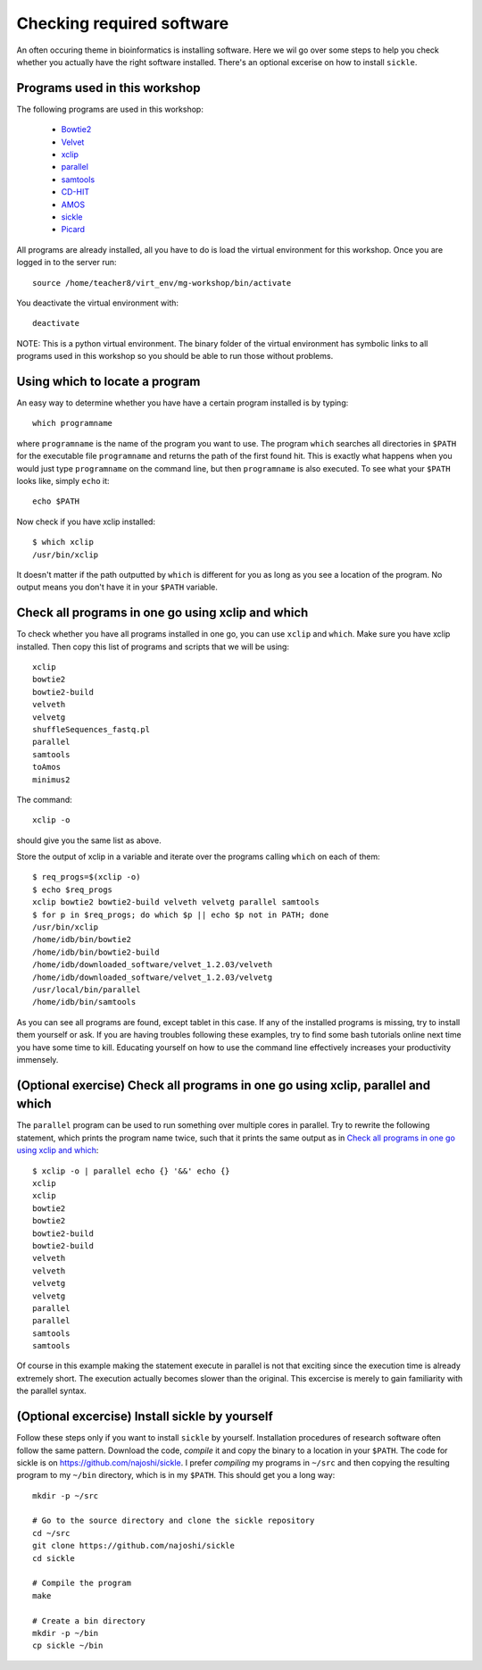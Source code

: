 ==========================================
Checking required software
==========================================
An often occuring theme in bioinformatics is installing software. Here we wil
go over some steps to help you check whether you actually have the right
software installed. There's an optional excerise on how to install ``sickle``.

Programs used in this workshop
==============================
The following programs are used in this workshop:

    - Bowtie2_
    - Velvet_
    - xclip_
    - parallel_
    - samtools_
    - CD-HIT_
    - AMOS_
    - sickle_
    - Picard_
    
.. _Bowtie2: http://bowtie-bio.sourceforge.net/bowtie2/index.shtml
.. _Velvet: http://www.ebi.ac.uk/~zerbino/velvet/
.. _xclip: http://sourceforge.net/projects/xclip/
.. _parallel: https://www.gnu.org/software/parallel/
.. _samtools: http://samtools.sourceforge.net/
.. _CD-HIT: https://code.google.com/p/cdhit/
.. _AMOS: http://sourceforge.net/apps/mediawiki/amos/index.php?title=AMOS
.. _sickle: https://github.com/najoshi/sickle
.. _Picard: http://picard.sourceforge.net/index.shtml

All programs are already installed, all you have to do is load the virtual
environment for this workshop. Once you are logged in to the server run::

    source /home/teacher8/virt_env/mg-workshop/bin/activate

You deactivate the virtual environment with::
    
    deactivate

NOTE: This is a python virtual environment. The binary folder of the virtual
environment has symbolic links to all programs used in this workshop so you
should be able to run those without problems.


Using which to locate a program
===============================
An easy way to determine whether you have have a certain program installed is
by typing::

    which programname
    
where ``programname`` is the name of the program you want to use. The program
``which`` searches all directories in ``$PATH`` for the executable file
``programname`` and returns the path of the first found hit. This is exactly
what happens when you would just type ``programname`` on the command line, but
then ``programname`` is also executed. To see what your ``$PATH`` looks like,
simply ``echo`` it::
    
    echo $PATH

Now check if you have xclip installed::

    $ which xclip
    /usr/bin/xclip

It doesn't matter if the path outputted by ``which`` is different for you as
long as you see a location of the program. No output means you don't have it in
your ``$PATH`` variable.

Check all programs in one go using xclip and which
==================================================
To check whether you have all programs installed in one go, you can use
``xclip`` and ``which``. Make sure you have xclip installed. Then copy this list
of programs and scripts that we will be using::

    xclip
    bowtie2
    bowtie2-build
    velveth
    velvetg
    shuffleSequences_fastq.pl
    parallel
    samtools
    toAmos
    minimus2

The command::
    
    xclip -o

should give you the same list as above.

Store the output of xclip in a variable and iterate over the programs calling
``which`` on each of them::

    $ req_progs=$(xclip -o)
    $ echo $req_progs
    xclip bowtie2 bowtie2-build velveth velvetg parallel samtools
    $ for p in $req_progs; do which $p || echo $p not in PATH; done
    /usr/bin/xclip
    /home/idb/bin/bowtie2
    /home/idb/bin/bowtie2-build
    /home/idb/downloaded_software/velvet_1.2.03/velveth
    /home/idb/downloaded_software/velvet_1.2.03/velvetg
    /usr/local/bin/parallel
    /home/idb/bin/samtools

As you can see all programs are found, except tablet in this case. If any of
the installed programs is missing, try to install them yourself or ask. If you
are having troubles following these examples, try to find some bash tutorials
online next time you have some time to kill. Educating yourself on how to use
the command line effectively increases your productivity immensely.

(Optional exercise) Check all programs in one go using xclip, parallel and which
================================================================================
The ``parallel`` program can be used to run something over multiple cores in
parallel. Try to rewrite the following statement, which prints the program name
twice, such that it prints the same output as in `Check all programs in one go
using xclip and which`_::
    
    $ xclip -o | parallel echo {} '&&' echo {}
    xclip
    xclip
    bowtie2
    bowtie2
    bowtie2-build
    bowtie2-build
    velveth
    velveth
    velvetg
    velvetg
    parallel
    parallel
    samtools
    samtools

Of course in this example making the statement execute in parallel is not that
exciting since the execution time is already extremely short. The execution
actually becomes slower than the original. This excercise is merely to gain
familiarity with the parallel syntax.

(Optional excercise) Install sickle by yourself
===============================================
Follow these steps only if you want to install ``sickle`` by yourself.
Installation procedures of research software often follow the same pattern.
Download the code, *compile* it and copy the binary to a location in your
``$PATH``. The code for sickle is on https://github.com/najoshi/sickle. I
prefer *compiling* my programs in ``~/src`` and then copying the resulting
program to my ``~/bin`` directory, which is in my ``$PATH``. This should get
you a long way::

    mkdir -p ~/src

    # Go to the source directory and clone the sickle repository
    cd ~/src
    git clone https://github.com/najoshi/sickle
    cd sickle

    # Compile the program
    make

    # Create a bin directory
    mkdir -p ~/bin
    cp sickle ~/bin
